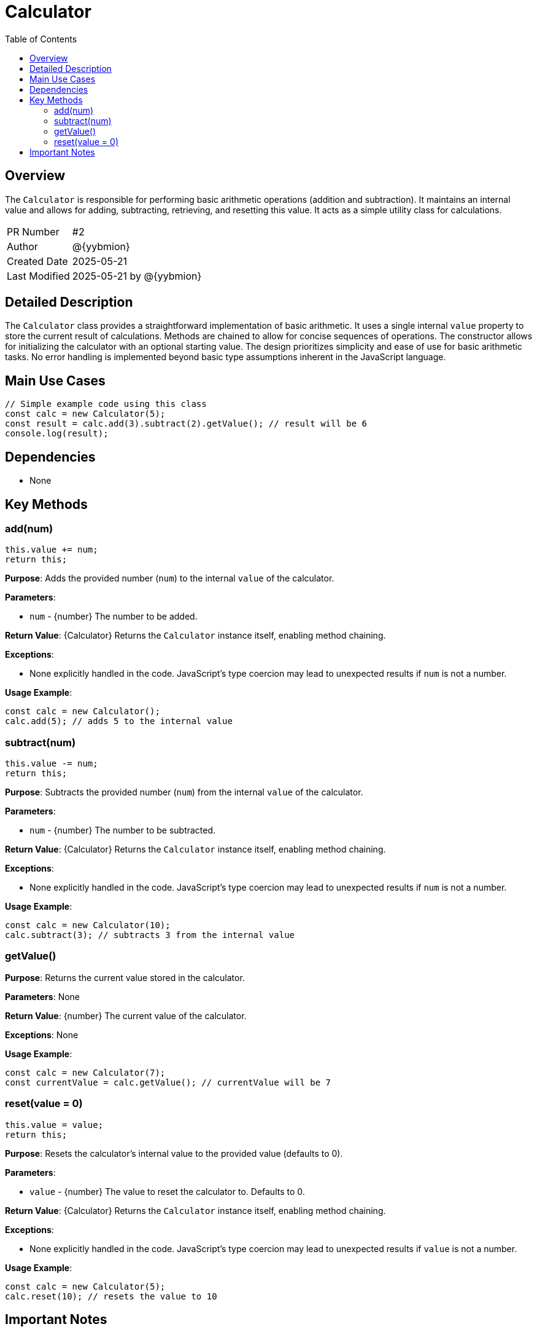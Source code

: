 = Calculator
:toc:
:source-highlighter: highlight.js

== Overview

The `Calculator` is responsible for performing basic arithmetic operations (addition and subtraction). It maintains an internal value and allows for adding, subtracting, retrieving, and resetting this value.  It acts as a simple utility class for calculations.

[cols="1,3"]
|===
|PR Number|#2
|Author|@{yybmion}
|Created Date|2025-05-21
|Last Modified|2025-05-21 by @{yybmion}
|===

== Detailed Description

The `Calculator` class provides a straightforward implementation of basic arithmetic.  It uses a single internal `value` property to store the current result of calculations. Methods are chained to allow for concise sequences of operations. The constructor allows for initializing the calculator with an optional starting value.  The design prioritizes simplicity and ease of use for basic arithmetic tasks.  No error handling is implemented beyond basic type assumptions inherent in the JavaScript language.


== Main Use Cases

[source,javascript]
----
// Simple example code using this class
const calc = new Calculator(5);
const result = calc.add(3).subtract(2).getValue(); // result will be 6
console.log(result);
----

== Dependencies

* None


== Key Methods

=== add(num)

[source,javascript]
----
this.value += num;
return this;
----

*Purpose*: Adds the provided number (`num`) to the internal `value` of the calculator.

*Parameters*:

* `num` - {number} The number to be added.

*Return Value*: {Calculator} Returns the `Calculator` instance itself, enabling method chaining.

*Exceptions*:

* None explicitly handled in the code.  JavaScript's type coercion may lead to unexpected results if `num` is not a number.

*Usage Example*:

[source,javascript]
----
const calc = new Calculator();
calc.add(5); // adds 5 to the internal value
----

=== subtract(num)

[source,javascript]
----
this.value -= num;
return this;
----

*Purpose*: Subtracts the provided number (`num`) from the internal `value` of the calculator.

*Parameters*:

* `num` - {number} The number to be subtracted.

*Return Value*: {Calculator} Returns the `Calculator` instance itself, enabling method chaining.

*Exceptions*:

* None explicitly handled in the code. JavaScript's type coercion may lead to unexpected results if `num` is not a number.

*Usage Example*:

[source,javascript]
----
const calc = new Calculator(10);
calc.subtract(3); // subtracts 3 from the internal value
----

=== getValue()

*Purpose*: Returns the current value stored in the calculator.

*Parameters*: None

*Return Value*: {number} The current value of the calculator.

*Exceptions*: None

*Usage Example*:

[source,javascript]
----
const calc = new Calculator(7);
const currentValue = calc.getValue(); // currentValue will be 7
----

=== reset(value = 0)

[source,javascript]
----
this.value = value;
return this;
----

*Purpose*: Resets the calculator's internal value to the provided value (defaults to 0).

*Parameters*:

* `value` - {number} The value to reset the calculator to. Defaults to 0.

*Return Value*: {Calculator} Returns the `Calculator` instance itself, enabling method chaining.

*Exceptions*:

* None explicitly handled in the code. JavaScript's type coercion may lead to unexpected results if `value` is not a number.

*Usage Example*:

[source,javascript]
----
const calc = new Calculator(5);
calc.reset(10); // resets the value to 10
----


== Important Notes

* The calculator performs only basic addition and subtraction. More complex operations are not supported.
* No error handling is implemented for invalid input types.  The code relies on JavaScript's implicit type coercion.
* The internal value is directly modified by the methods.  There is no immutability.

